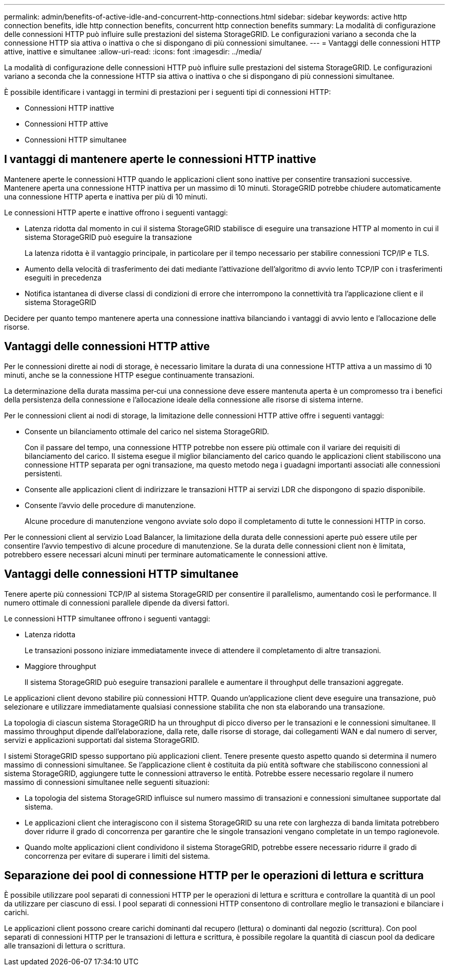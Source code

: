 ---
permalink: admin/benefits-of-active-idle-and-concurrent-http-connections.html 
sidebar: sidebar 
keywords: active http connection benefits, idle http connection benefits, concurrent http connection benefits 
summary: La modalità di configurazione delle connessioni HTTP può influire sulle prestazioni del sistema StorageGRID. Le configurazioni variano a seconda che la connessione HTTP sia attiva o inattiva o che si dispongano di più connessioni simultanee. 
---
= Vantaggi delle connessioni HTTP attive, inattive e simultanee
:allow-uri-read: 
:icons: font
:imagesdir: ../media/


[role="lead"]
La modalità di configurazione delle connessioni HTTP può influire sulle prestazioni del sistema StorageGRID. Le configurazioni variano a seconda che la connessione HTTP sia attiva o inattiva o che si dispongano di più connessioni simultanee.

È possibile identificare i vantaggi in termini di prestazioni per i seguenti tipi di connessioni HTTP:

* Connessioni HTTP inattive
* Connessioni HTTP attive
* Connessioni HTTP simultanee




== I vantaggi di mantenere aperte le connessioni HTTP inattive

Mantenere aperte le connessioni HTTP quando le applicazioni client sono inattive per consentire transazioni successive. Mantenere aperta una connessione HTTP inattiva per un massimo di 10 minuti. StorageGRID potrebbe chiudere automaticamente una connessione HTTP aperta e inattiva per più di 10 minuti.

Le connessioni HTTP aperte e inattive offrono i seguenti vantaggi:

* Latenza ridotta dal momento in cui il sistema StorageGRID stabilisce di eseguire una transazione HTTP al momento in cui il sistema StorageGRID può eseguire la transazione
+
La latenza ridotta è il vantaggio principale, in particolare per il tempo necessario per stabilire connessioni TCP/IP e TLS.

* Aumento della velocità di trasferimento dei dati mediante l'attivazione dell'algoritmo di avvio lento TCP/IP con i trasferimenti eseguiti in precedenza
* Notifica istantanea di diverse classi di condizioni di errore che interrompono la connettività tra l'applicazione client e il sistema StorageGRID


Decidere per quanto tempo mantenere aperta una connessione inattiva bilanciando i vantaggi di avvio lento e l'allocazione delle risorse.



== Vantaggi delle connessioni HTTP attive

Per le connessioni dirette ai nodi di storage, è necessario limitare la durata di una connessione HTTP attiva a un massimo di 10 minuti, anche se la connessione HTTP esegue continuamente transazioni.

La determinazione della durata massima per‐cui una connessione deve essere mantenuta aperta è un compromesso tra i benefici della persistenza della connessione e l'allocazione ideale della connessione alle risorse di sistema interne.

Per le connessioni client ai nodi di storage, la limitazione delle connessioni HTTP attive offre i seguenti vantaggi:

* Consente un bilanciamento ottimale del carico nel sistema StorageGRID.
+
Con il passare del tempo, una connessione HTTP potrebbe non essere più ottimale con il variare dei requisiti di bilanciamento del carico. Il sistema esegue il miglior bilanciamento del carico quando le applicazioni client stabiliscono una connessione HTTP separata per ogni transazione, ma questo metodo nega i guadagni importanti associati alle connessioni persistenti.

* Consente alle applicazioni client di indirizzare le transazioni HTTP ai servizi LDR che dispongono di spazio disponibile.
* Consente l'avvio delle procedure di manutenzione.
+
Alcune procedure di manutenzione vengono avviate solo dopo il completamento di tutte le connessioni HTTP in corso.



Per le connessioni client al servizio Load Balancer, la limitazione della durata delle connessioni aperte può essere utile per consentire l'avvio tempestivo di alcune procedure di manutenzione. Se la durata delle connessioni client non è limitata, potrebbero essere necessari alcuni minuti per terminare automaticamente le connessioni attive.



== Vantaggi delle connessioni HTTP simultanee

Tenere aperte più connessioni TCP/IP al sistema StorageGRID per consentire il parallelismo, aumentando così le performance. Il numero ottimale di connessioni parallele dipende da diversi fattori.

Le connessioni HTTP simultanee offrono i seguenti vantaggi:

* Latenza ridotta
+
Le transazioni possono iniziare immediatamente invece di attendere il completamento di altre transazioni.

* Maggiore throughput
+
Il sistema StorageGRID può eseguire transazioni parallele e aumentare il throughput delle transazioni aggregate.



Le applicazioni client devono stabilire più connessioni HTTP. Quando un'applicazione client deve eseguire una transazione, può selezionare e utilizzare immediatamente qualsiasi connessione stabilita che non sta elaborando una transazione.

La topologia di ciascun sistema StorageGRID ha un throughput di picco diverso per le transazioni e le connessioni simultanee. Il massimo throughput dipende dall'elaborazione, dalla rete, dalle risorse di storage, dai collegamenti WAN e dal numero di server, servizi e applicazioni supportati dal sistema StorageGRID.

I sistemi StorageGRID spesso supportano più applicazioni client. Tenere presente questo aspetto quando si determina il numero massimo di connessioni simultanee. Se l'applicazione client è costituita da più entità software che stabiliscono connessioni al sistema StorageGRID, aggiungere tutte le connessioni attraverso le entità. Potrebbe essere necessario regolare il numero massimo di connessioni simultanee nelle seguenti situazioni:

* La topologia del sistema StorageGRID influisce sul numero massimo di transazioni e connessioni simultanee supportate dal sistema.
* Le applicazioni client che interagiscono con il sistema StorageGRID su una rete con larghezza di banda limitata potrebbero dover ridurre il grado di concorrenza per garantire che le singole transazioni vengano completate in un tempo ragionevole.
* Quando molte applicazioni client condividono il sistema StorageGRID, potrebbe essere necessario ridurre il grado di concorrenza per evitare di superare i limiti del sistema.




== Separazione dei pool di connessione HTTP per le operazioni di lettura e scrittura

È possibile utilizzare pool separati di connessioni HTTP per le operazioni di lettura e scrittura e controllare la quantità di un pool da utilizzare per ciascuno di essi. I pool separati di connessioni HTTP consentono di controllare meglio le transazioni e bilanciare i carichi.

Le applicazioni client possono creare carichi dominanti dal recupero (lettura) o dominanti dal negozio (scrittura). Con pool separati di connessioni HTTP per le transazioni di lettura e scrittura, è possibile regolare la quantità di ciascun pool da dedicare alle transazioni di lettura o scrittura.
